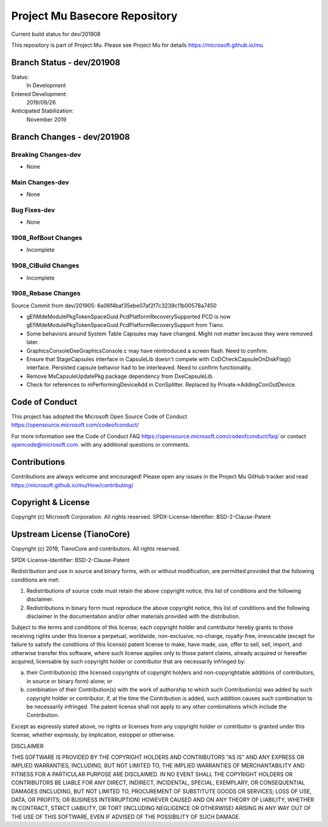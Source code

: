 ==============================
Project Mu Basecore Repository
==============================

.. |build_status_windows| image:: https://dev.azure.com/projectmu/mu/_apis/build/status/mu_basecore%20PR%20gate?branchName=dev/201908

|build_status_windows| Current build status for dev/201908

This repository is part of Project Mu.  Please see Project Mu for details https://microsoft.github.io/mu

Branch Status - dev/201908
==============================

Status:
  In Development

Entered Development:
  2019/09/26

Anticipated Stabilization:
  November 2019

Branch Changes - dev/201908
===============================

Breaking Changes-dev
--------------------

- None

Main Changes-dev
----------------

- None

Bug Fixes-dev
-------------

- None

1908_RefBoot Changes
--------------------

- Incomplete

1908_CIBuild Changes
--------------------

- Incomplete

1908_Rebase Changes
-------------------

Source Commit from dev/201905: 6a06f4baf35ebe07af2f7c3239c11b00578a7450

- gEfiMdeModulePkgTokenSpaceGuid.PcdPlatformRecoverySupported PCD is now gEfiMdeModulePkgTokenSpaceGuid.PcdPlatformRecoverySupport from Tiano.
- Some behaviors around System Table Capsules may have changed. Might not matter because they were removed later.
- GraphicsConsoleDxe\GraphicsConsole.c may have reintroduced a screen flash. Need to confirm.
- Ensure that StageCapsules interface in CapsuleLib doesn't compete with CoDCheckCapsuleOnDiskFlag() interface. Persisted capsule behavior had to be interleaved. Need to confirm functionality.
- Remove MsCapsuleUpdatePkg package dependency from DxeCapsuleLib.
- Check for references to mPerformingDeviceAdd in ConSplitter. Replaced by Private->AddingConOutDevice.

Code of Conduct
===============

This project has adopted the Microsoft Open Source Code of Conduct https://opensource.microsoft.com/codeofconduct/

For more information see the Code of Conduct FAQ https://opensource.microsoft.com/codeofconduct/faq/
or contact `opencode@microsoft.com <mailto:opencode@microsoft.com>`_. with any additional questions or comments.

Contributions
=============

Contributions are always welcome and encouraged!
Please open any issues in the Project Mu GitHub tracker and read https://microsoft.github.io/mu/How/contributing/


Copyright & License
===================

Copyright (c) Microsoft Corporation. All rights reserved.
SPDX-License-Identifier: BSD-2-Clause-Patent

Upstream License (TianoCore)
============================

Copyright (c) 2019, TianoCore and contributors.  All rights reserved.

SPDX-License-Identifier: BSD-2-Clause-Patent

Redistribution and use in source and binary forms, with or without
modification, are permitted provided that the following conditions are met:

1. Redistributions of source code must retain the above copyright notice,
   this list of conditions and the following disclaimer.

2. Redistributions in binary form must reproduce the above copyright notice,
   this list of conditions and the following disclaimer in the documentation
   and/or other materials provided with the distribution.

Subject to the terms and conditions of this license, each copyright holder
and contributor hereby grants to those receiving rights under this license
a perpetual, worldwide, non-exclusive, no-charge, royalty-free, irrevocable
(except for failure to satisfy the conditions of this license) patent
license to make, have made, use, offer to sell, sell, import, and otherwise
transfer this software, where such license applies only to those patent
claims, already acquired or hereafter acquired, licensable by such copyright
holder or contributor that are necessarily infringed by:

(a) their Contribution(s) (the licensed copyrights of copyright holders and
    non-copyrightable additions of contributors, in source or binary form)
    alone; or

(b) combination of their Contribution(s) with the work of authorship to
    which such Contribution(s) was added by such copyright holder or
    contributor, if, at the time the Contribution is added, such addition
    causes such combination to be necessarily infringed. The patent license
    shall not apply to any other combinations which include the
    Contribution.

Except as expressly stated above, no rights or licenses from any copyright
holder or contributor is granted under this license, whether expressly, by
implication, estoppel or otherwise.

DISCLAIMER

THIS SOFTWARE IS PROVIDED BY THE COPYRIGHT HOLDERS AND CONTRIBUTORS "AS IS"
AND ANY EXPRESS OR IMPLIED WARRANTIES, INCLUDING, BUT NOT LIMITED TO, THE
IMPLIED WARRANTIES OF MERCHANTABILITY AND FITNESS FOR A PARTICULAR PURPOSE
ARE DISCLAIMED. IN NO EVENT SHALL THE COPYRIGHT HOLDERS OR CONTRIBUTORS BE
LIABLE FOR ANY DIRECT, INDIRECT, INCIDENTAL, SPECIAL, EXEMPLARY, OR
CONSEQUENTIAL DAMAGES (INCLUDING, BUT NOT LIMITED TO, PROCUREMENT OF
SUBSTITUTE GOODS OR SERVICES; LOSS OF USE, DATA, OR PROFITS; OR BUSINESS
INTERRUPTION) HOWEVER CAUSED AND ON ANY THEORY OF LIABILITY, WHETHER IN
CONTRACT, STRICT LIABILITY, OR TORT (INCLUDING NEGLIGENCE OR OTHERWISE)
ARISING IN ANY WAY OUT OF THE USE OF THIS SOFTWARE, EVEN IF ADVISED OF THE
POSSIBILITY OF SUCH DAMAGE.
